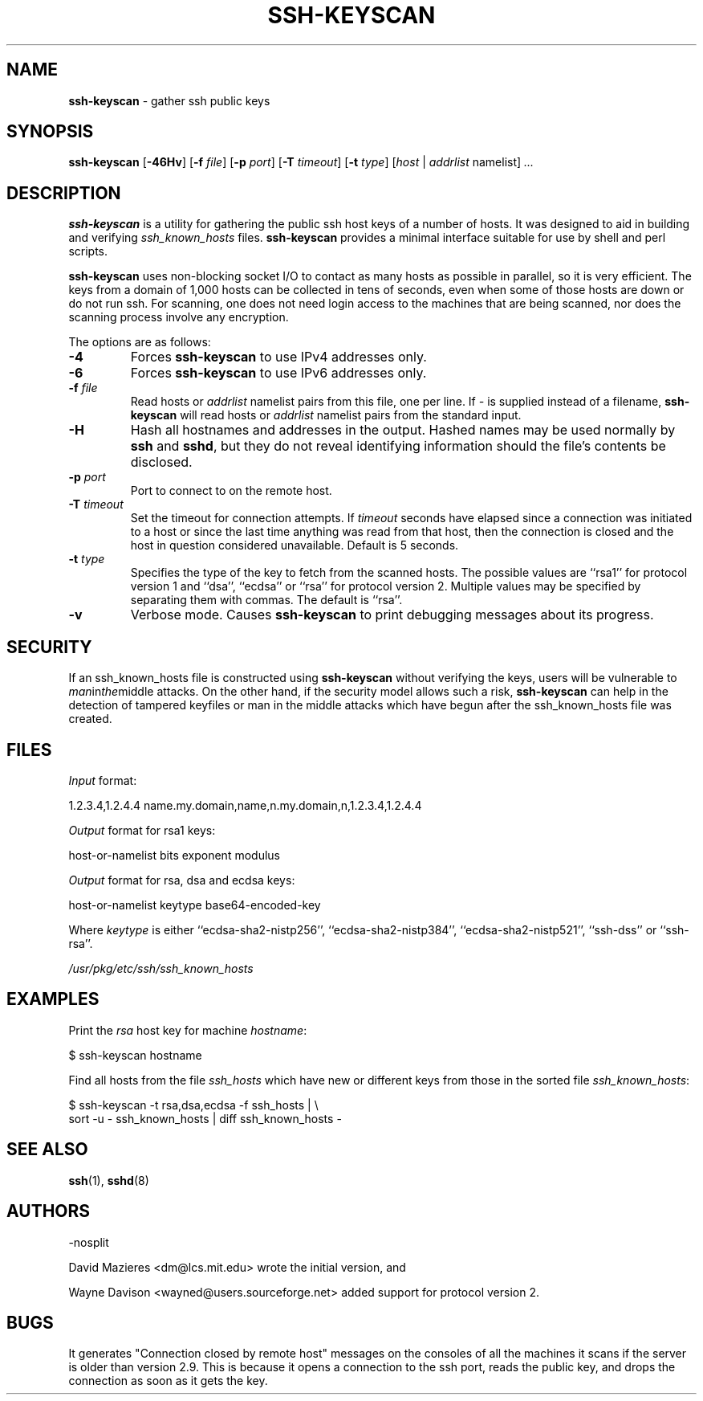 .TH SSH-KEYSCAN 1 "August 31 2010 " ""
.SH NAME
\fBssh-keyscan\fP
\- gather ssh public keys
.SH SYNOPSIS
.br
\fBssh-keyscan\fP
[\fB\-46Hv\fP]
[\fB\-f\fP \fIfile\fP]
[\fB\-p\fP \fIport\fP]
[\fB\-T\fP \fItimeout\fP]
[\fB\-t\fP \fItype\fP]
[\fIhost\fP | \fIaddrlist\fP namelist]
\fI...\fP
.SH DESCRIPTION
\fBssh-keyscan\fP
is a utility for gathering the public ssh host keys of a number of
hosts.
It was designed to aid in building and verifying
\fIssh_known_hosts\fP
files.
\fBssh-keyscan\fP
provides a minimal interface suitable for use by shell and perl
scripts.

\fBssh-keyscan\fP
uses non-blocking socket I/O to contact as many hosts as possible in
parallel, so it is very efficient.
The keys from a domain of 1,000
hosts can be collected in tens of seconds, even when some of those
hosts are down or do not run ssh.
For scanning, one does not need
login access to the machines that are being scanned, nor does the
scanning process involve any encryption.

The options are as follows:
.TP
\fB\-4\fP
Forces
\fBssh-keyscan\fP
to use IPv4 addresses only.
.TP
\fB\-6\fP
Forces
\fBssh-keyscan\fP
to use IPv6 addresses only.
.TP
\fB\-f\fP \fIfile\fP
Read hosts or
\fIaddrlist\fP namelist
pairs from this file, one per line.
If
\fI-\fP
is supplied instead of a filename,
\fBssh-keyscan\fP
will read hosts or
\fIaddrlist\fP namelist
pairs from the standard input.
.TP
\fB\-H\fP
Hash all hostnames and addresses in the output.
Hashed names may be used normally by
\fBssh\fP
and
\fBsshd\fP,
but they do not reveal identifying information should the file's contents
be disclosed.
.TP
\fB\-p\fP \fIport\fP
Port to connect to on the remote host.
.TP
\fB\-T\fP \fItimeout\fP
Set the timeout for connection attempts.
If
\fItimeout\fP
seconds have elapsed since a connection was initiated to a host or since the
last time anything was read from that host, then the connection is
closed and the host in question considered unavailable.
Default is 5 seconds.
.TP
\fB\-t\fP \fItype\fP
Specifies the type of the key to fetch from the scanned hosts.
The possible values are
``rsa1''
for protocol version 1 and
``dsa'',
``ecdsa''
or
``rsa''
for protocol version 2.
Multiple values may be specified by separating them with commas.
The default is
``rsa''.
.TP
\fB\-v\fP
Verbose mode.
Causes
\fBssh-keyscan\fP
to print debugging messages about its progress.
.SH SECURITY
If an ssh_known_hosts file is constructed using
\fBssh-keyscan\fP
without verifying the keys, users will be vulnerable to
.IR man in the middle
attacks.
On the other hand, if the security model allows such a risk,
\fBssh-keyscan\fP
can help in the detection of tampered keyfiles or man in the middle
attacks which have begun after the ssh_known_hosts file was created.
.SH FILES
\fIInput\fP format:

1.2.3.4,1.2.4.4 name.my.domain,name,n.my.domain,n,1.2.3.4,1.2.4.4
.br

\fIOutput\fP format for rsa1 keys:

host-or-namelist bits exponent modulus
.br

\fIOutput\fP format for rsa, dsa and ecdsa keys:

host-or-namelist keytype base64-encoded-key
.br

Where
\fIkeytype\fP
is either
``ecdsa-sha2-nistp256'',
``ecdsa-sha2-nistp384'',
``ecdsa-sha2-nistp521'',
``ssh-dss''
or
``ssh-rsa''.

\fI/usr/pkg/etc/ssh/ssh_known_hosts\fP
.SH EXAMPLES
Print the
\fIrsa\fP
host key for machine
\fIhostname\fP:

$ ssh-keyscan hostname
.br

Find all hosts from the file
\fIssh_hosts\fP
which have new or different keys from those in the sorted file
\fIssh_known_hosts\fP:

$ ssh-keyscan -t rsa,dsa,ecdsa -f ssh_hosts | \e
.br
	sort -u - ssh_known_hosts | diff ssh_known_hosts -
.br
.SH SEE ALSO
\fBssh\fP(1),
\fBsshd\fP(8)
.SH AUTHORS

-nosplit

David Mazieres <dm@lcs.mit.edu>
wrote the initial version, and

Wayne Davison <wayned@users.sourceforge.net>
added support for protocol version 2.
.SH BUGS
It generates "Connection closed by remote host" messages on the consoles
of all the machines it scans if the server is older than version 2.9.
This is because it opens a connection to the ssh port, reads the public
key, and drops the connection as soon as it gets the key.
